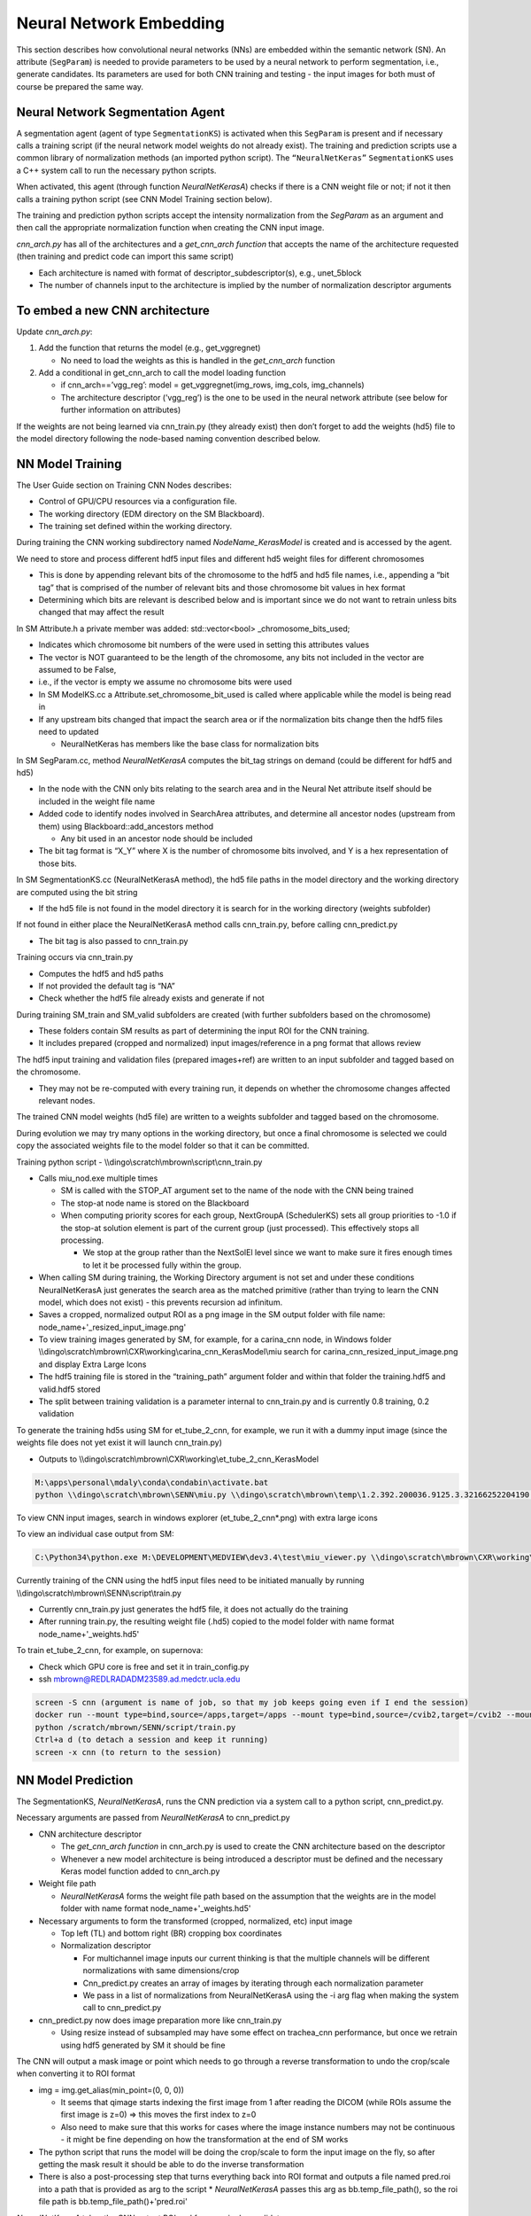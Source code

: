 
************************************************
Neural Network Embedding
************************************************
This section describes how convolutional neural networks (NNs) are embedded within the semantic network (SN). 
An attribute (``SegParam``) is needed to provide parameters to be used by a neural network to perform segmentation, 
i.e., generate candidates. Its parameters are used for both CNN training and testing - 
the input images for both must of course be prepared the same way.

Neural Network Segmentation Agent
============================================
A segmentation agent (agent of type ``SegmentationKS``) is activated when this ``SegParam`` is present and if necessary calls a training script (if the neural network model weights do not already exist). 
The training and prediction scripts use a common library of normalization methods (an imported python script).
The ``“NeuralNetKeras”`` ``SegmentationKS`` uses a C++ system call to run the necessary python scripts.

When activated, this agent (through function *NeuralNetKerasA*) checks if there is a CNN weight file or not; if not it then calls a training python script (see CNN Model Training section below).

The training and prediction python scripts accept the intensity normalization from the *SegParam* as an argument and then call the appropriate normalization function when creating the CNN input image.

*cnn_arch.py* has all of the architectures and a *get_cnn_arch function* that accepts the name of the architecture requested (then training and predict code can import this same script)

* Each architecture is named with format of descriptor_subdescriptor(s), e.g., unet_5block
* The number of channels input to the architecture is implied by the number of normalization descriptor arguments


To embed a new CNN architecture
============================================
Update *cnn_arch.py*:

#. Add the function that returns the model (e.g., get_vggregnet)

   * No need to load the weights as this is handled in the *get_cnn_arch* function
   
#. Add a conditional in get_cnn_arch to call the model loading function

   * if cnn_arch==’vgg_reg’: model = get_vggregnet(img_rows, img_cols, img_channels)
   * The architecture descriptor (’vgg_reg’) is the one to be used in the neural network attribute (see below for further information on attributes)

If the weights are not being learned via cnn_train.py (they already exist) then don’t forget to add the weights (hd5) file to the model directory following the node-based naming convention described below.

.. seealso:: For the further information about the SM attribute (``SegParam``), see `SM Model Attributes`_ section.


NN Model Training
============================================
The User Guide section on Training CNN Nodes describes:

* Control of GPU/CPU resources via a configuration file.
* The working directory (EDM directory on the SM Blackboard).
* The training set defined within the working directory.

During training the CNN working subdirectory named *NodeName_KerasModel* is created and is accessed by the agent.

We need to store and process different hdf5 input files and different hd5 weight files for different chromosomes

* This is done by appending relevant bits of the chromosome to the hdf5 and hd5 file names, i.e., appending a “bit tag” that is comprised of the number of relevant bits and those chromosome bit values in hex format
* Determining which bits are relevant is described below and is important since we do not want to retrain unless bits changed that may affect the result

In SM Attribute.h a private member was added: std::vector<bool> _chromosome_bits_used;

* Indicates which chromosome bit numbers of the were used in setting this attributes values
* The vector is NOT guaranteed to be the length of the chromosome, any bits not included in the vector are assumed to be False, 
* i.e., if the vector is empty we assume no chromosome bits were used
* In SM ModelKS.cc a Attribute.set_chromosome_bit_used is called where applicable while the model is being read in
* If any upstream bits changed that impact the search area or if the normalization bits change then the hdf5 files need to updated

  * NeuralNetKeras has members like the base class for normalization bits

In SM SegParam.cc, method *NeuralNetKerasA* computes the bit_tag strings on demand (could be different for hdf5 and hd5)

* In the node with the CNN only bits relating to the search area and in the Neural Net attribute itself should be included in the weight file name
* Added code to identify nodes involved in SearchArea attributes, and determine all ancestor nodes (upstream from them) using Blackboard::add_ancestors method

  * Any bit used in an ancestor node should be included 
  
* The bit tag format is “X_Y” where X is the number of chromosome bits involved, and Y is a hex representation of those bits.

In SM SegmentationKS.cc (NeuralNetKerasA method), the hd5 file paths in the model directory and the working directory are computed using the bit string

* If the hd5 file is not found in the model directory it is search for in the working directory (weights subfolder)

If not found in either place the NeuralNetKerasA method calls cnn_train.py, before calling cnn_predict.py

* The bit tag is also passed to cnn_train.py

Training occurs via cnn_train.py

* Computes the hdf5 and hd5 paths
* If not provided the default tag is “NA”
* Check whether the hdf5 file already exists and generate if not

During training SM_train and SM_valid subfolders are created (with further subfolders based on the chromosome)

* These folders contain SM results as part of determining the input ROI for the CNN training.
* It includes prepared (cropped and normalized) input images/reference in a png format that allows review

The hdf5 input training and validation files (prepared images+ref) are written to an input subfolder and tagged based on the chromosome.

* They may not be re-computed with every training run, it depends on whether the chromosome changes affected relevant nodes.

The trained CNN model weights (hd5 file) are written to a weights subfolder and tagged based on the chromosome.

During evolution we may try many options in the working directory, but once a final chromosome is selected we could copy the associated weights file to the model folder so that it can be committed.

Training python script - \\\\dingo\\scratch\\mbrown\\script\\cnn_train.py

* Calls miu_nod.exe multiple times

  * SM is called with the STOP_AT argument set to the name of the node with the CNN being trained
  * The stop-at node name is stored on the Blackboard
  * When computing priority scores for each group, NextGroupA (SchedulerKS) sets all group priorities to -1.0 if the stop-at solution element is part of the current group (just processed). This effectively stops all processing.
  
    * We stop at the group rather than the NextSolEl level since we want to make sure it fires enough times to let it be processed fully within the group.

* When calling SM during training, the Working Directory argument is not set and under these conditions NeuralNetKerasA just generates the search area as the matched primitive (rather than trying to learn the CNN model, which does not exist) - this prevents recursion ad infinitum.
* Saves a cropped, normalized output ROI as a png image in the SM output folder with file name: node_name+'_resized_input_image.png'
* To view training images generated by SM, for example, for a carina_cnn node, in Windows folder \\\\dingo\\scratch\\mbrown\\CXR\\working\\carina_cnn_KerasModel\\miu search for carina_cnn_resized_input_image.png and display Extra Large Icons
* The hdf5 training file is stored in the “training_path” argument folder and within that folder the training.hdf5 and valid.hdf5 stored
* The split between training validation is a parameter internal to cnn_train.py and is currently 0.8 training, 0.2 validation

To generate the training hd5s using SM for et_tube_2_cnn, for example, we run it with a dummy input image (since the weights file does not yet exist it will launch cnn_train.py)

* Outputs to \\\\dingo\\scratch\\mbrown\\CXR\\working\\et_tube_2_cnn_KerasModel

.. code-block:: console

   M:\apps\personal\mdaly\conda\condabin\activate.bat
   python \\dingo\scratch\mbrown\SENN\miu.py \\dingo\scratch\mbrown\temp\1.2.392.200036.9125.3.32166252204190.64913841641.239621_0.seri \\dingo\scratch\mbrown\temp\roi \\dingo\scratch\mbrown\temp\seg --model \\thorimage9\apps\all\seg_model\cxr_model.7\cxr_model --working \\dingo\scratch\mbrown\CXR\working --rerun

To view CNN input images, search in windows explorer (et_tube_2_cnn*.png) with extra large icons

To view an individual case output from SM: 


.. code-block:: console
    
   C:\Python34\python.exe M:\DEVELOPMENT\MEDVIEW\dev3.4\test\miu_viewer.py \\dingo\scratch\mbrown\CXR\working\et_tip_cnn_KerasModel\miu\000000100

Currently training of the CNN using the hdf5 input files need to be initiated manually by running \\\\dingo\\scratch\\mbrown\\SENN\\script\\train.py

* Currently cnn_train.py just generates the hdf5 file, it does not actually do the training
* After running train.py, the resulting weight file (.hd5) copied to the model folder with name format node_name+'_weights.hd5'

To train et_tube_2_cnn, for example, on supernova:

* Check which GPU core is free and set it in train_config.py
* ssh mbrown@REDLRADADM23589.ad.medctr.ucla.edu 

.. code-block:: console
    
    screen -S cnn (argument is name of job, so that my job keeps going even if I end the session)
    docker run --mount type=bind,source=/apps,target=/apps --mount type=bind,source=/cvib2,target=/cvib2 --mount type=bind,source=/scratch,target=/scratch --mount type=bind,source=/scratch2,target=/scratch2 --mount type=bind,source=/dingo_data,target=/dingo_data -it registry.rip.ucla.edu/deep_med /bin/bash
    python /scratch/mbrown/SENN/script/train.py
    Ctrl+a d (to detach a session and keep it running)
    screen -x cnn (to return to the session)


NN Model Prediction
============================================

The SegmentationKS, *NeuralNetKerasA*, runs the CNN prediction via a system call to a python script, cnn_predict.py.

Necessary arguments are passed from *NeuralNetKerasA* to cnn_predict.py

* CNN architecture descriptor

  * The *get_cnn_arch function* in cnn_arch.py is used to create the CNN architecture based on the descriptor
  * Whenever a new model architecture is being introduced a descriptor must be defined and the necessary Keras model function added to cnn_arch.py

* Weight file path

  * *NeuralNetKerasA* forms the weight file path based on the assumption that the weights are in the model folder with name format node_name+\'_weights.hd5\'

* Necessary arguments to form the transformed (cropped, normalized, etc) input image

  * Top left (TL) and bottom right (BR) cropping box coordinates
  * Normalization descriptor

    * For multichannel image inputs our current thinking is that the multiple channels will be different normalizations with same dimensions/crop
    * Cnn_predict.py creates an array of images by iterating through each normalization parameter
    * We pass in a list of normalizations from NeuralNetKerasA using the -i arg flag when making the system call to cnn_predict.py

* cnn_predict.py now does image preparation more like cnn_train.py

  * Using resize instead of subsampled may have some effect on trachea_cnn performance, but once we retrain using hdf5 generated by SM it should be fine

The CNN will output a mask image or point which needs to go through a reverse transformation to undo the crop/scale when converting it to ROI format

* img = img.get_alias(min_point=(0, 0, 0))

  * It seems that qimage starts indexing the first image from 1 after reading the DICOM (while ROIs assume the first image is z=0) => this moves the first index to z=0
  * Also need to make sure that this works for cases where the image instance numbers may not be continuous - it might be fine depending on how the transformation at the end of SM works


* The python script that runs the model will be doing the crop/scale to form the input image on the fly, so after getting the mask result it should be able to do the inverse transformation 
* There is also a post-processing step that turns everything back into ROI format and outputs a file named pred.roi into a path that is provided as arg to the script
  * *NeuralNetKerasA* passes this arg as bb.temp_file_path(), so the roi file path is bb.temp_file_path()+\'pred.roi\'

*NeuralNetKerasA* takes the CNN output ROI and forms a single candidate. 

* The candidate will then be subject to node features to determine if it becomes the matched prim. Connected component analysis can be applied at the next dependent node if necessary.

Speeding Up CNN Model Prediction

* cnn_predict.py has a function def prerun_cnns that works only for cxr_model.7 for the purposes of speeding up computation

  * It precomputes all CNN ROIs (that do not depend on other nodes) in one script so that we don’t have the overhead of initializing the Keras environment and reading and pre-processing the image multiple times
  * If called it writes files of format pred_se_name.roi to the SM input roi directory

* NeuralNet seg KS checks to see if this roi file exists in the input roi directory, and if so it just reads it when doing the prediction


